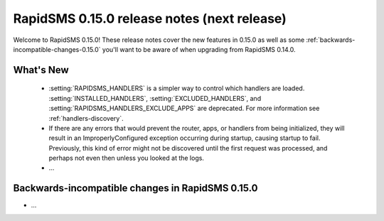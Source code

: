 ============================================
RapidSMS 0.15.0 release notes (next release)
============================================

Welcome to RapidSMS 0.15.0! These release notes cover the new features in 0.15.0
as well as some :ref:`backwards-incompatible-changes-0.15.0` you'll want to be
aware of when upgrading from RapidSMS 0.14.0.

What's New
==========

 * :setting:`RAPIDSMS_HANDLERS` is a simpler way to control which handlers
   are loaded. :setting:`INSTALLED_HANDLERS`, :setting:`EXCLUDED_HANDLERS`,
   and :setting:`RAPIDSMS_HANDLERS_EXCLUDE_APPS` are deprecated. For more
   information see :ref:`handlers-discovery`.
 * If there are any errors that would prevent the router, apps, or handlers
   from being initialized, they will result in an ImproperlyConfigured
   exception occurring during startup, causing startup to fail. Previously,
   this kind of error might not be discovered until the first request was
   processed, and perhaps not even then unless you looked at the logs.
 * ...

 .. _backwards-incompatible-changes-0.15.0:

Backwards-incompatible changes in RapidSMS 0.15.0
=================================================

* ...
